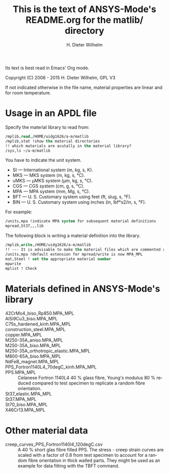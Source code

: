 #+OPTIONS: ':nil *:t -:t ::t <:t H:3 \n:nil ^:{} arch:headline
#+OPTIONS: author:t c:nil creator:comment d:(not "LOGBOOK") date:t
#+OPTIONS: e:t email:nil f:t inline:t num:t p:nil pri:nil prop:nil
#+OPTIONS: stat:t tags:t tasks:t tex:t timestamp:t toc:t todo:t |:t
#+AUTHOR: H. Dieter Wilhelm
#+EMAIL: dieter@duenenhof-wilhelm.de
#+DESCRIPTION:
#+KEYWORDS:
#+LANGUAGE: en
#+SELECT_TAGS: export
#+EXCLUDE_TAGS: noexport
#+CREATOR: Emacs 24.5.1 (Org mode 8.2.10)
#+OPTIONS: html-link-use-abs-url:nil html-postamble:t html-preamble:t
#+OPTIONS: html-scripts:t html-style:t html5-fancy:nil tex:t
#+HTML_DOCTYPE: xhtml-strict
#+HTML_CONTAINER: div
#+HTML_LINK_HOME: https://github.com/dieter-wilhelm/ansys-mode
#+HTML_LINK_UP: ../index.org
#+HTML_HEAD:
#+HTML_HEAD_EXTRA:
#+HTML_MATHJAX:
#+INFOJS_OPT:
#+CREATOR: <a href="http://www.gnu.org/software/emacs/">Emacs</a> 24.5.1 (<a href="http://orgmode.org">Org</a> mode 8.2.10)
#+LATEX_HEADER:


#+STARTUP: showall
#+TITLE: This is the text of ANSYS-Mode's README.org for the matlib/ directory
  Its text is best read in Emacs' Org mode.

  Copyright (C) 2006 - 2015  H. Dieter Wilhelm, GPL V3

  If not indicated otherwise in the file name, material properties are
  linear and for room temperature.

* Usage in an APDL file
  Specify the material library to read from:
  #+BEGIN_SRC emacs-lisp
  /mplib,read,/HOME/uidg1626/a-m/matlib
  /mplib,stat !show the material directories
  !! which materials are acutally in the material library?
  /sys,ls ~/a-m/matlib
  #+END_SRC

  You have to indicate the unit system.

  - SI — International system (m, kg, s, K).
  - MKS — MKS system (m, kg, s, °C).
  - uMKS — μMKS system (μm, kg, s, °C).
  - CGS — CGS system (cm, g, s, °C).
  - MPA — MPA system (mm, Mg, s, °C).
  - BFT — U. S. Customary system using feet (ft, slug, s, °F).
  - BIN — U. S. Customary system using inches (in, lbf*s2/in, s, °F).

  For example:
#+BEGIN_SRC emacs-lisp
   /units,mpa !indicate MPA system for subsequent material definitions
   mpread,St37,,,lib
#+END_SRC

  The following block is writing a material definition into the
  library.
#+BEGIN_SRC emacs-lisp
/mplib,write,/HOME/uidg1626/a-m/matlib
!! --- It is advisable to make the material files which are commented read only!
/units,mpa !default extension for mpread/write is now MPA_MPL
mat,Steel ! set the appropriate material number
mpwrite
mplist ! Check
  #+END_SRC

* Materials defined in ANSYS-Mode's library
  - 42CrMo4_biso_Rp850.MPA_MPL ::
  - AlSi9Cu3_biso.MPA_MPL ::
  - C75s_hardened_kinh.MPA_MPL ::
  - construction_steel.MPA_MPL ::
  - copper.MPA_MPL ::
  - M250-35A_aniso.MPA_MPL ::
  - M250-35A_biso.MPA_MPL ::
  - M250-35A_orthotropic_elastic.MPA_MPL ::
  - M800-65A_biso.MPA_MPL ::
  - NdFeB_magnet.MPA_MPL ::
  - PPS_Fortron1140L4_70degC_kinh.MPA_MPL ::
  - PPS.MPA_MPL :: Celanese Fortron 1140L4 40 % glass fibre, Young's
                   modulus 80 % reduced compared to test specimen to
                   replicate a random fibre orientation.
  - St37_elastic.MPA_MPL ::
  - St37.MPA_MPL ::
  - St70_biso.MPA_MPL ::
  - X46Cr13.MPA_MPL ::

* Other material data
  - creep_curves_PPS_Fortron1140l4_120degC.csv :: A 40 % short glas
       fibre filled PPS.  The stress - creep strain curves are scaled
       with a factor of 0.8 from test specimen to account for a random
       fibre orientation in thick walled parts.  They might be used as
       an example for data fitting with the TBFT command.

# LOCAL variables:
# word-wrap: t
# show-trailing-whitespace: t
# indicate-empty-lines: t
# end:
